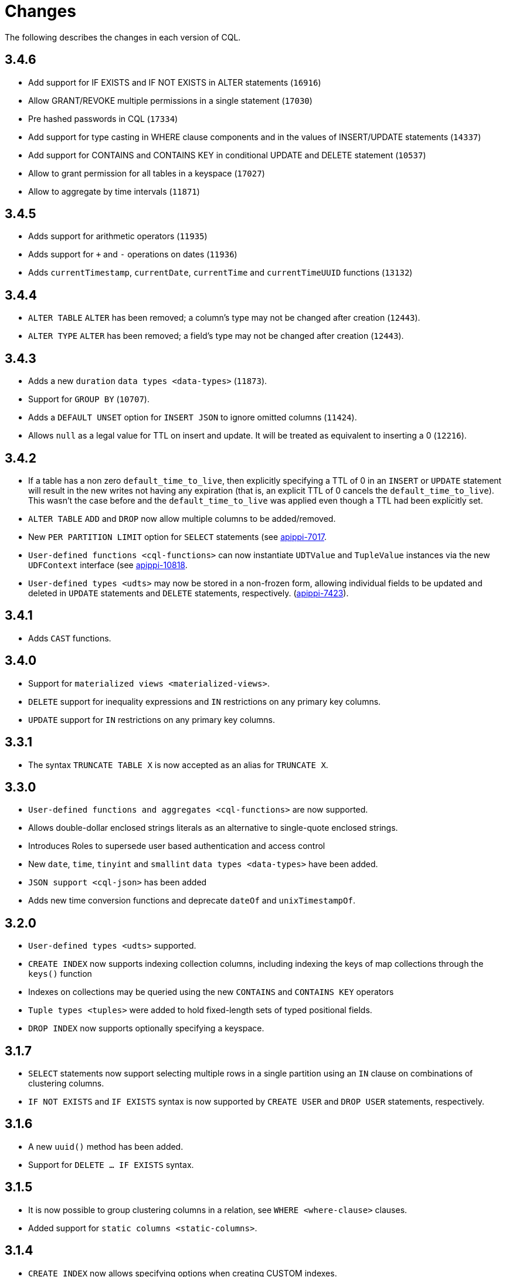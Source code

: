 = Changes

The following describes the changes in each version of CQL.

== 3.4.6

* Add support for IF EXISTS and IF NOT EXISTS in ALTER statements  (`16916`)
* Allow GRANT/REVOKE multiple permissions in a single statement (`17030`)
* Pre hashed passwords in CQL (`17334`)
* Add support for type casting in WHERE clause components and in the values of INSERT/UPDATE statements (`14337`)
* Add support for CONTAINS and CONTAINS KEY in conditional UPDATE and DELETE statement (`10537`)
* Allow to grant permission for all tables in a keyspace (`17027`)
* Allow to aggregate by time intervals (`11871`)

== 3.4.5

* Adds support for arithmetic operators (`11935`)
* Adds support for `+` and `-` operations on dates (`11936`)
* Adds `currentTimestamp`, `currentDate`, `currentTime` and
`currentTimeUUID` functions (`13132`)

== 3.4.4

* `ALTER TABLE` `ALTER` has been removed; a column's type may not be
changed after creation (`12443`).
* `ALTER TYPE` `ALTER` has been removed; a field's type may not be
changed after creation (`12443`).

== 3.4.3

* Adds a new `duration` `data types <data-types>` (`11873`).
* Support for `GROUP BY` (`10707`).
* Adds a `DEFAULT UNSET` option for `INSERT JSON` to ignore omitted
columns (`11424`).
* Allows `null` as a legal value for TTL on insert and update. It will
be treated as equivalent to inserting a 0 (`12216`).

== 3.4.2

* If a table has a non zero `default_time_to_live`, then explicitly
specifying a TTL of 0 in an `INSERT` or `UPDATE` statement will result
in the new writes not having any expiration (that is, an explicit TTL of
0 cancels the `default_time_to_live`). This wasn't the case before and
the `default_time_to_live` was applied even though a TTL had been
explicitly set.
* `ALTER TABLE` `ADD` and `DROP` now allow multiple columns to be
added/removed.
* New `PER PARTITION LIMIT` option for `SELECT` statements (see
https://issues.apache.org/jira/browse/apippi-7017)[apippi-7017].
* `User-defined functions <cql-functions>` can now instantiate
`UDTValue` and `TupleValue` instances via the new `UDFContext` interface
(see
https://issues.apache.org/jira/browse/apippi-10818)[apippi-10818].
* `User-defined types <udts>` may now be stored in a non-frozen form,
allowing individual fields to be updated and deleted in `UPDATE`
statements and `DELETE` statements, respectively.
(https://issues.apache.org/jira/browse/apippi-7423)[apippi-7423]).

== 3.4.1

* Adds `CAST` functions.

== 3.4.0

* Support for `materialized views <materialized-views>`.
* `DELETE` support for inequality expressions and `IN` restrictions on
any primary key columns.
* `UPDATE` support for `IN` restrictions on any primary key columns.

== 3.3.1

* The syntax `TRUNCATE TABLE X` is now accepted as an alias for
`TRUNCATE X`.

== 3.3.0

* `User-defined functions and aggregates <cql-functions>` are now
supported.
* Allows double-dollar enclosed strings literals as an alternative to
single-quote enclosed strings.
* Introduces Roles to supersede user based authentication and access
control
* New `date`, `time`, `tinyint` and `smallint` `data types <data-types>`
have been added.
* `JSON support <cql-json>` has been added
* Adds new time conversion functions and deprecate `dateOf` and
`unixTimestampOf`.

== 3.2.0

* `User-defined types <udts>` supported.
* `CREATE INDEX` now supports indexing collection columns, including
indexing the keys of map collections through the `keys()` function
* Indexes on collections may be queried using the new `CONTAINS` and
`CONTAINS KEY` operators
* `Tuple types <tuples>` were added to hold fixed-length sets of typed
positional fields.
* `DROP INDEX` now supports optionally specifying a keyspace.

== 3.1.7

* `SELECT` statements now support selecting multiple rows in a single
partition using an `IN` clause on combinations of clustering columns.
* `IF NOT EXISTS` and `IF EXISTS` syntax is now supported by
`CREATE USER` and `DROP USER` statements, respectively.

== 3.1.6

* A new `uuid()` method has been added.
* Support for `DELETE ... IF EXISTS` syntax.

== 3.1.5

* It is now possible to group clustering columns in a relation, see
`WHERE <where-clause>` clauses.
* Added support for `static columns <static-columns>`.

== 3.1.4

* `CREATE INDEX` now allows specifying options when creating CUSTOM
indexes.

== 3.1.3

* Millisecond precision formats have been added to the
`timestamp <timestamps>` parser.

== 3.1.2

* `NaN` and `Infinity` has been added as valid float constants. They are
now reserved keywords. In the unlikely case you we using them as a
column identifier (or keyspace/table one), you will now need to double
quote them.

== 3.1.1

* `SELECT` statement now allows listing the partition keys (using the
`DISTINCT` modifier). See
https://issues.apache.org/jira/browse/apippi-4536[apippi-4536].
* The syntax `c IN ?` is now supported in `WHERE` clauses. In that case,
the value expected for the bind variable will be a list of whatever type
`c` is.
* It is now possible to use named bind variables (using `:name` instead
of `?`).

== 3.1.0

* `ALTER TABLE` `DROP` option added.
* `SELECT` statement now supports aliases in select clause. Aliases in
WHERE and ORDER BY clauses are not supported.
* `CREATE` statements for `KEYSPACE`, `TABLE` and `INDEX` now supports
an `IF NOT EXISTS` condition. Similarly, `DROP` statements support a
`IF EXISTS` condition.
* `INSERT` statements optionally supports a `IF NOT EXISTS` condition
and `UPDATE` supports `IF` conditions.

== 3.0.5

* `SELECT`, `UPDATE`, and `DELETE` statements now allow empty `IN`
relations (see
https://issues.apache.org/jira/browse/apippi-5626)[apippi-5626].

== 3.0.4

* Updated the syntax for custom `secondary indexes <secondary-indexes>`.
* Non-equal condition on the partition key are now never supported, even
for ordering partitioner as this was not correct (the order was *not*
the one of the type of the partition key). Instead, the `token` method
should always be used for range queries on the partition key (see
`WHERE clauses <where-clause>`).

== 3.0.3

* Support for custom `secondary indexes <secondary-indexes>` has been
added.

== 3.0.2

* Type validation for the `constants <constants>` has been fixed. For
instance, the implementation used to allow `'2'` as a valid value for an
`int` column (interpreting it has the equivalent of `2`), or `42` as a
valid `blob` value (in which case `42` was interpreted as an hexadecimal
representation of the blob). This is no longer the case, type validation
of constants is now more strict. See the `data types <data-types>`
section for details on which constant is allowed for which type.
* The type validation fixed of the previous point has lead to the
introduction of blobs constants to allow the input of blobs. Do note
that while the input of blobs as strings constant is still supported by
this version (to allow smoother transition to blob constant), it is now
deprecated and will be removed by a future version. If you were using
strings as blobs, you should thus update your client code ASAP to switch
blob constants.
* A number of functions to convert native types to blobs have also been
introduced. Furthermore the token function is now also allowed in select
clauses. See the `section on functions <cql-functions>` for details.

== 3.0.1

* Date strings (and timestamps) are no longer accepted as valid
`timeuuid` values. Doing so was a bug in the sense that date string are
not valid `timeuuid`, and it was thus resulting in
https://issues.apache.org/jira/browse/apippi-4936[confusing
behaviors]. However, the following new methods have been added to help
working with `timeuuid`: `now`, `minTimeuuid`, `maxTimeuuid` , `dateOf`
and `unixTimestampOf`.
* Float constants now support the exponent notation. In other words,
`4.2E10` is now a valid floating point value.

== Versioning

Versioning of the CQL language adheres to the http://semver.org[Semantic
Versioning] guidelines. Versions take the form X.Y.Z where X, Y, and Z
are integer values representing major, minor, and patch level
respectively. There is no correlation between apippi release versions
and the CQL language version.

[cols=",",options="header",]
|===
|version |description
| Major | The major version _must_ be bumped when backward incompatible changes
are introduced. This should rarely occur.
| Minor | Minor version increments occur when new, but backward compatible,
functionality is introduced.
| Patch | The patch version is incremented when bugs are fixed.
|===
